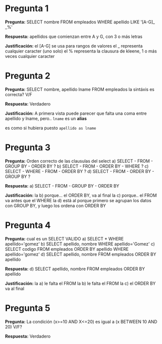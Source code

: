 * Pregunta 1
  *Pregunta:*
  SELECT nombre FROM empleados WHERE apellido LIKE '[A-G]_ _%'

  *Respuesta:*
  apellidos que comienzan entre A y G, 
  con 3 o más letras
   
  *Justificación:*
  el [A-G] se usa para rangos de valores
  el _ representa cualquier caracter (uno solo)
  el % representa la clausura de kleene, 1 o más veces cualquier caracter
* Pregunta 2
  *Pregunta:*
  SELECT nombre, apellido lname FROM empleados
  la sintáxis es correcta? V/F
   
  *Respuesta:*
  Verdadero
   
  *Justificación:*
  A primera vista puede parecer que falta una coma entre
  apellido y lname, pero.. ~lname~ es un *alias*

  es como si hubiera puesto ~apellido as lname~
* Pregunta 3
  *Pregunta:*
  Orden correcto de las clausulas del select
  a) SELECT - FROM - GROUP BY - ORDER BY ?
  b) SELECT - FROM - ORDER BY - WHERE ? 
  c) SELECT - WHERE - FROM - ORDER BY ? 
  d) SELECT - FROM - ORDER BY - GROUP BY ?
   
  *Respuesta:*
  a) SELECT - FROM - GROUP BY - ORDER BY
   
  *Justificación:*
  la b) porque... el ORDER BY, va al final
  la c) porque.. el FROM va antes que el WHERE
  la d) está al porque primero se agrupan los datos con GROUP BY,
  y luego los ordena con ORDER BY
* Pregunta 4
  *Pregunta:*
  cual es un SELECT VALIDO
  a) SELECT * WHERE apellido='gomez'
  b) SELECT apellido, nombre WHERE apellido='Gomez'
  c) SELECT codigo FROM empleados ORDER BY apellido WHERE
     apellido='gomez'
  d) SELECT apellido, nombre FROM empleados ORDER BY apellido
   
  *Respuesta:*
  d) SELECT apellido, nombre FROM empleados ORDER BY apellido
   
  *Justificación:*
  la a) le falta el FROM
  la b) le falta el FROM
  la c) el ORDER BY va al final
* Pregunta 5
  *Pregunta:*
  La condición (x>=10 AND X<=20) es igual a (x BETWEEN 10 AND 20)
  V/F?
   
  *Respuesta:*
  Verdadero
